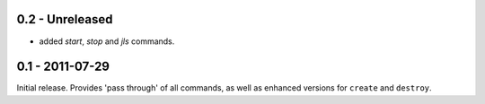 0.2 - Unreleased
****************

* added `start`, `stop` and `jls` commands.

0.1 - 2011-07-29
****************

Initial release. Provides 'pass through' of all commands, as well as enhanced versions for ``create`` and ``destroy``.
